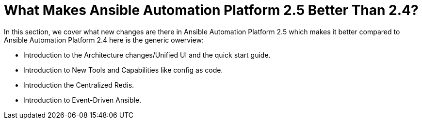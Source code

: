 = What Makes Ansible Automation Platform 2.5 Better Than 2.4?

In this section, we cover what new changes are there in Ansible Automation Platform 2.5 which makes it better compared to Ansible Automation Platform 2.4 here is the generic owerview: 

- Introduction to the Architecture changes/Unified UI and the quick start guide.
- Introduction to New Tools and Capabilities like config as code. 
- Introduction the Centralized Redis.
- Introduction to  Event-Driven Ansible.
